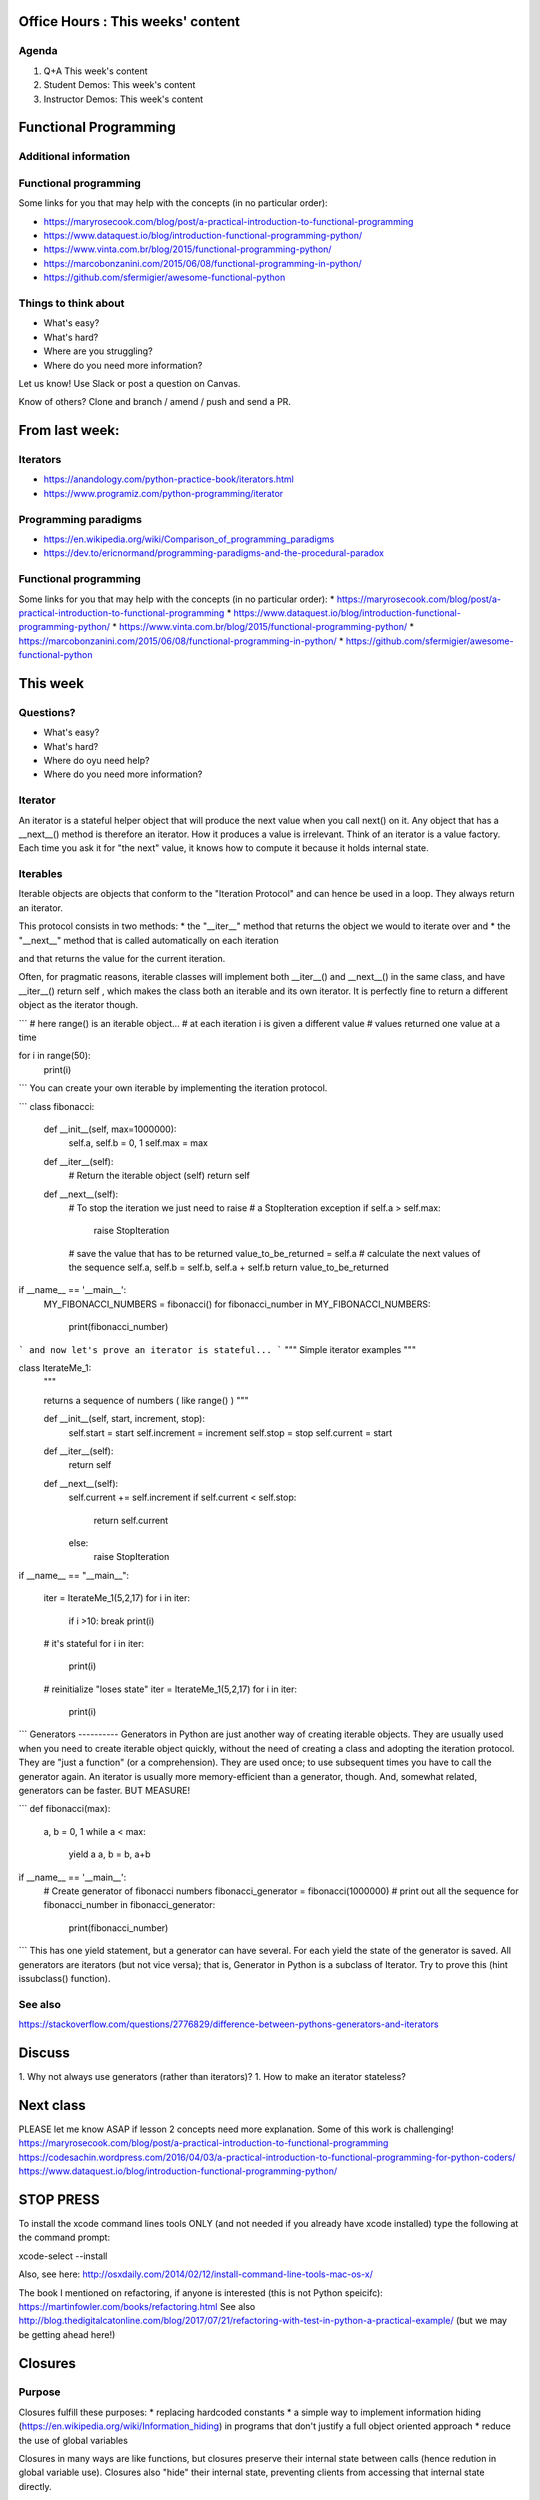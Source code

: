 Office Hours : This weeks' content
==================================
Agenda
------
#. Q+A This week's content
#. Student Demos: This week's content
#. Instructor Demos: This week's content


Functional Programming
======================

Additional information
----------------------

Functional programming
----------------------
Some links for you that may help with the concepts (in no particular order):

* https://maryrosecook.com/blog/post/a-practical-introduction-to-functional-programming

* https://www.dataquest.io/blog/introduction-functional-programming-python/

* https://www.vinta.com.br/blog/2015/functional-programming-python/

* https://marcobonzanini.com/2015/06/08/functional-programming-in-python/

* https://github.com/sfermigier/awesome-functional-python

Things to think about
---------------------
* What's easy?
* What's hard?
* Where are you struggling?
* Where do you need more information?

Let us know! Use Slack or post a question on Canvas.

Know of others? Clone and branch / amend / push and send a PR.



From last week:
===============
Iterators
---------
* https://anandology.com/python-practice-book/iterators.html
* https://www.programiz.com/python-programming/iterator

Programming paradigms
---------------------
* https://en.wikipedia.org/wiki/Comparison_of_programming_paradigms
* https://dev.to/ericnormand/programming-paradigms-and-the-procedural-paradox

Functional programming
----------------------
Some links for you that may help with the concepts (in no particular order):
* https://maryrosecook.com/blog/post/a-practical-introduction-to-functional-programming
* https://www.dataquest.io/blog/introduction-functional-programming-python/
* https://www.vinta.com.br/blog/2015/functional-programming-python/
* https://marcobonzanini.com/2015/06/08/functional-programming-in-python/
* https://github.com/sfermigier/awesome-functional-python


This week
=========
Questions?
----------
* What's easy?
* What's hard?
* Where do oyu need help?
* Where do you need more information?

Iterator
--------
An iterator is a stateful helper object that will produce the next value when you call
next() on it. Any object that has a __next__() method is therefore an iterator. How it produces a
value is irrelevant.
Think of an iterator is a value factory. Each time you ask it for "the next" value, it knows how to compute it
because it holds internal state.

Iterables
---------
Iterable objects are objects that conform to the "Iteration
Protocol" and can hence be used in a loop. They always return an iterator.

This protocol consists in two methods:
* the "__iter__" method that returns the object we would to iterate over and
* the "__next__" method that is called automatically on each iteration

and that returns the value for the current iteration.

Often, for pragmatic reasons, iterable classes will implement both __iter__() and __next__() in
the same class, and have __iter__() return self , which makes the class both an iterable and its
own iterator. It is perfectly fine to return a different object as the iterator though.

```
# here range() is an iterable object...
# at each iteration i is given a different value
# values returned one value at a time

for i in range(50):
    print(i)
```
You can create your own iterable by implementing the iteration protocol.

```
class fibonacci:
    def __init__(self, max=1000000):
        self.a, self.b = 0, 1
        self.max = max
    def __iter__(self):
        # Return the iterable object (self)
        return self
    def __next__(self):
        # To stop the iteration we just need to raise
        # a StopIteration exception
        if self.a > self.max:
            raise StopIteration
        # save the value that has to be returned
        value_to_be_returned = self.a
        # calculate the next values of the sequence
        self.a, self.b = self.b, self.a + self.b
        return value_to_be_returned

if __name__ == '__main__':
    MY_FIBONACCI_NUMBERS = fibonacci()
    for fibonacci_number in MY_FIBONACCI_NUMBERS:
        print(fibonacci_number)
```
and now let's prove an iterator is stateful...
```
"""
Simple iterator examples
"""

class IterateMe_1:
    """

    returns a sequence of numbers
    ( like range() )
    """

    def __init__(self, start, increment, stop):
        self.start = start
        self.increment = increment
        self.stop = stop
        self.current = start

    def __iter__(self):
        return self

    def __next__(self):
        self.current += self.increment
        if self.current < self.stop:
            return self.current
        else:
            raise StopIteration

if __name__ == "__main__":

    iter = IterateMe_1(5,2,17)
    for i in iter:
        if i >10: break
        print(i)
    # it's stateful
    for i in iter:
        print(i)

    # reinitialize "loses state"
    iter = IterateMe_1(5,2,17)
    for i in iter:
        print(i)
```
Generators
----------
Generators in Python are just another way of creating iterable objects.
They are usually used when you need to create iterable object quickly,
without the need of creating a class and adopting the iteration protocol. They are "just a function" (or a comprehension).
They are used once; to use subsequent times you have to call the generator again.
An iterator is usually more memory-efficient than a generator, though. And, somewhat related, generators can be faster. BUT MEASURE!

```
def fibonacci(max):
    a, b = 0, 1
    while a < max:
        yield a
        a, b = b, a+b

if __name__ == '__main__':
    # Create generator of fibonacci numbers
    fibonacci_generator = fibonacci(1000000)
    # print out all the sequence
    for fibonacci_number in fibonacci_generator:
        print(fibonacci_number)
```
This has one yield statement, but a generator can have several. For each yield the state of the generator is saved.
All generators are iterators (but not vice versa); that is, Generator in Python is a subclass of Iterator. Try to prove this (hint issubclass() function).

See also
--------
https://stackoverflow.com/questions/2776829/difference-between-pythons-generators-and-iterators

Discuss
=======
1. Why not always use generators (rather than iterators)?
1. How to make an iterator stateless?

Next class
==========
PLEASE let me know ASAP if lesson 2 concepts need more explanation. Some of this work is challenging!
https://maryrosecook.com/blog/post/a-practical-introduction-to-functional-programming
https://codesachin.wordpress.com/2016/04/03/a-practical-introduction-to-functional-programming-for-python-coders/
https://www.dataquest.io/blog/introduction-functional-programming-python/

STOP PRESS
==========

To install the xcode command lines tools ONLY (and not needed if you already have xcode installed) type the following at the command prompt:

xcode-select --install

Also, see here: http://osxdaily.com/2014/02/12/install-command-line-tools-mac-os-x/

The book I mentioned on refactoring, if anyone is interested (this is not Python speicifc):
https://martinfowler.com/books/refactoring.html
See also http://blog.thedigitalcatonline.com/blog/2017/07/21/refactoring-with-test-in-python-a-practical-example/ (but we may be getting ahead here!)


Closures
========
Purpose
-------
Closures fulfill these purposes:
* replacing hardcoded constants
* a simple way to implement information hiding (https://en.wikipedia.org/wiki/Information_hiding) in programs that don't justify a full object oriented approach
* reduce the use of global variables

Closures in many ways are like functions, but closures preserve their internal state between calls (hence redution in global variable use). Closures also "hide" their internal state, preventing clients from accessing that internal state directly.

A closure is created using the following approach:
* A function is created inside another function (in other words, we have a nested function).
* The function that is enclosed (nested) needs to reference variables that are defined in the function in which it is enclosed).
* And finally, the enclosing function returns the nested function.

Example: a closure
------------------
```
def make_addings():
    results = []
    for i in range(10):
        def add(x, i=i):
            return i + x
        results.append(add)
    return results


for add in make_addings():
    print(add(3))
```
And another (making functions):
```
def make_multiplier(factor):
    def multiply(number):
        return number * factor
    return multiply

multiply9 = make_multiplier(9)

print(multiply9(8))
```

External sources
----------------
* https://www.geeksforgeeks.org/python-closures/
* https://www.codevoila.com/post/51/python-tutorial-python-function-and-python-closure

Currying
========
Purpose
-------
Currying allows you to make new, specialized versions of an existing, multi-parameter function by pre-setting some of those parameters. Thus, you create more specialized functions from more general ones.

Currying allows little pieces of functionality to be setup and reused with ease, without clutter;

Example
-------
Uncurried:
```
def func(x, y):
  return 2 * x + y
```
Curried:
```
def func2(x):
  def inner(y):
    return 2 * (x + y)
  return inner

print(func2(7)(3))
```

External sources
----------------
* https://unpythonic.com/01_05_currying/
* https://mtomassoli.wordpress.com/2012/03/18/currying-in-python/
* https://hackernoon.com/ingredients-of-effective-functional-javascript-closures-partial-application-and-currying-66afe055102a

Itertools
=========
Purpose
-------
Itertools provides a set of memory efficient but fast tools, that can be used to provide comprehnsive looping features in pure Python. Examples include counting, repatition and grouping.

Example
-------
chain:
```
import itertools
for i in itertools.chain('ABC', 'DEF'):
    print(i)
```
count:
```
from itertools import *
for i in islice(count(), 5, 10):
    print(i)
```
permutations:
```
from itertools import *
for i in permutations("ABC"):
    print(i)
```

External sources
----------------
* https://medium.com/@mr_rigden/a-guide-to-python-itertools-82e5a306cdf8
* https://docs.python.org/3.1/library/itertools.html

